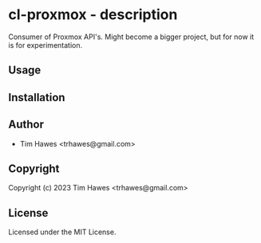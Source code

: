* cl-proxmox  - description
Consumer of Proxmox API's. Might become a bigger project, but for now it is for experimentation.

** Usage

** Installation

** Author

+ Tim Hawes <trhawes@gmail.com>

** Copyright

Copyright (c) 2023 Tim Hawes <trhawes@gmail.com>

** License

Licensed under the MIT License.

